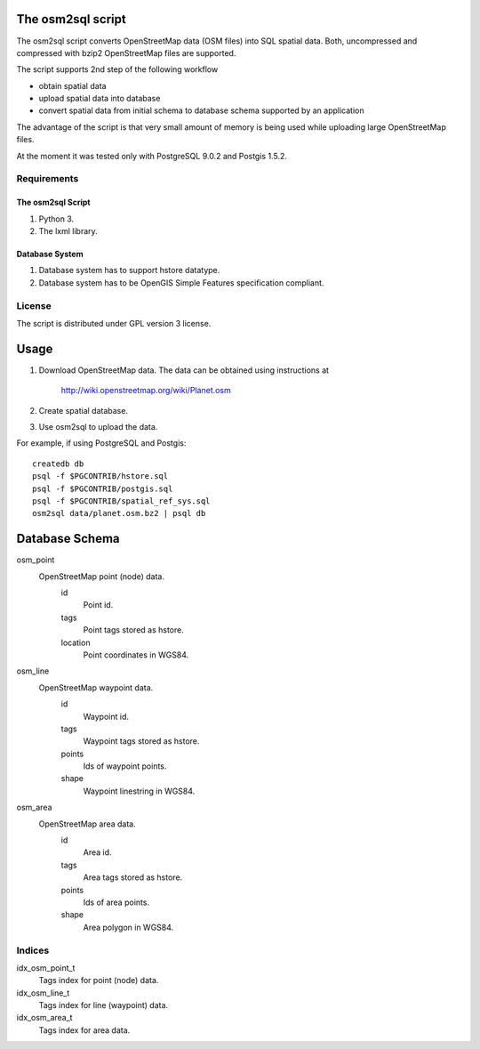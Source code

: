 The osm2sql script
==================
The osm2sql script converts OpenStreetMap data (OSM files) into SQL spatial
data. Both, uncompressed and compressed with bzip2 OpenStreetMap files are
supported.

The script supports 2nd step of the following workflow

- obtain spatial data
- upload spatial data into database
- convert spatial data from initial schema to database schema supported by
  an application

The advantage of the script is that very small amount of memory is being
used while uploading large OpenStreetMap files.

At the moment it was tested only with PostgreSQL 9.0.2 and Postgis 1.5.2.

Requirements
------------
The osm2sql Script
^^^^^^^^^^^^^^^^^^
#. Python 3.
#. The lxml library.

Database System
^^^^^^^^^^^^^^^
#. Database system has to support hstore datatype.
#. Database system has to be OpenGIS Simple Features specification compliant.

License
-------
The script is distributed under GPL version 3 license.

Usage
=====
#. Download OpenStreetMap data. The data can be obtained using instructions at

    http://wiki.openstreetmap.org/wiki/Planet.osm

#. Create spatial database.
#. Use osm2sql to upload the data.

For example, if using PostgreSQL and Postgis::

    createdb db
    psql -f $PGCONTRIB/hstore.sql
    psql -f $PGCONTRIB/postgis.sql
    psql -f $PGCONTRIB/spatial_ref_sys.sql 
    osm2sql data/planet.osm.bz2 | psql db

Database Schema
===============

osm_point
    OpenStreetMap point (node) data.
        id
            Point id.
        tags
            Point tags stored as hstore.
        location
            Point coordinates in WGS84.

osm_line
    OpenStreetMap waypoint data.
        id
            Waypoint id.
        tags
            Waypoint tags stored as hstore.
        points
            Ids of waypoint points.
        shape
            Waypoint linestring in WGS84.

osm_area
    OpenStreetMap area data.
        id
            Area id.
        tags
            Area tags stored as hstore.
        points
            Ids of area points.
        shape
            Area polygon in WGS84.

Indices
-------
idx_osm_point_t
    Tags index for point (node) data.
    
idx_osm_line_t
    Tags index for line (waypoint) data.

idx_osm_area_t
    Tags index for area data.

.. vim: sw=4:et:ai
